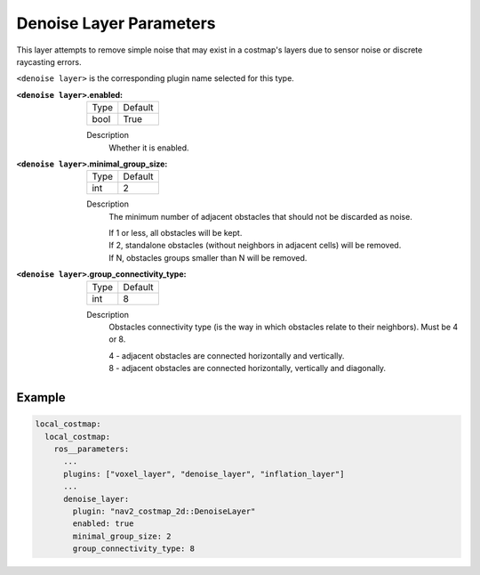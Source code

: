 .. _denoise:

Denoise Layer Parameters
========================

This layer attempts to remove simple noise that may exist in a costmap's layers due to sensor noise or discrete raycasting errors.

``<denoise layer>`` is the corresponding plugin name selected for this type.

:``<denoise layer>``.enabled:

  ==== =======
  Type Default
  ---- -------
  bool True
  ==== =======

  Description
    Whether it is enabled.

:``<denoise layer>``.minimal_group_size:

  ==== =======
  Type Default
  ---- -------
  int  2
  ==== =======

  Description
    The minimum number of adjacent obstacles that should not be discarded as noise.

    | If 1 or less, all obstacles will be kept.
    | If 2, standalone obstacles (without neighbors in adjacent cells) will be removed.
    | If N, obstacles groups smaller than N will be removed.

:``<denoise layer>``.group_connectivity_type:

  ====== =======
  Type   Default
  ------ -------
  int    8
  ====== =======

  Description
    Obstacles connectivity type (is the way in which obstacles relate to their neighbors).
    Must be 4 or 8.

    | 4 - adjacent obstacles are connected horizontally and vertically.
    | 8 - adjacent obstacles are connected horizontally, vertically and diagonally.

Example
*******
.. code-block:: yaml

    local_costmap:
      local_costmap:
        ros__parameters:
          ...
          plugins: ["voxel_layer", "denoise_layer", "inflation_layer"]
          ...
          denoise_layer:
            plugin: "nav2_costmap_2d::DenoiseLayer"
            enabled: true
            minimal_group_size: 2
            group_connectivity_type: 8
